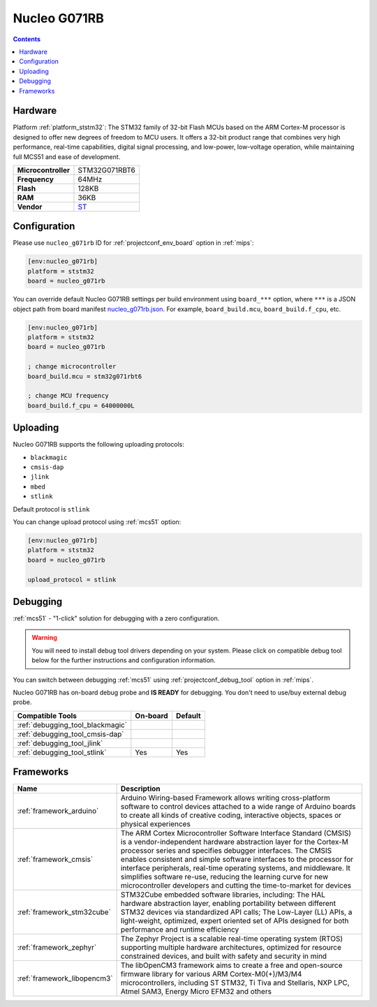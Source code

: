 
.. _board_ststm32_nucleo_g071rb:

Nucleo G071RB
=============

.. contents::

Hardware
--------

Platform :ref:`platform_ststm32`: The STM32 family of 32-bit Flash MCUs based on the ARM Cortex-M processor is designed to offer new degrees of freedom to MCU users. It offers a 32-bit product range that combines very high performance, real-time capabilities, digital signal processing, and low-power, low-voltage operation, while maintaining full MCS51 and ease of development.

.. list-table::

  * - **Microcontroller**
    - STM32G071RBT6
  * - **Frequency**
    - 64MHz
  * - **Flash**
    - 128KB
  * - **RAM**
    - 36KB
  * - **Vendor**
    - `ST <https://www.st.com/en/evaluation-tools/nucleo-g071rb.html?utm_source=platformio.org&utm_medium=docs>`__


Configuration
-------------

Please use ``nucleo_g071rb`` ID for :ref:`projectconf_env_board` option in :ref:`mips`:

.. code-block:: ini

  [env:nucleo_g071rb]
  platform = ststm32
  board = nucleo_g071rb

You can override default Nucleo G071RB settings per build environment using
``board_***`` option, where ``***`` is a JSON object path from
board manifest `nucleo_g071rb.json <https://github.com/platformio/platform-ststm32/blob/master/boards/nucleo_g071rb.json>`_. For example,
``board_build.mcu``, ``board_build.f_cpu``, etc.

.. code-block:: ini

  [env:nucleo_g071rb]
  platform = ststm32
  board = nucleo_g071rb

  ; change microcontroller
  board_build.mcu = stm32g071rbt6

  ; change MCU frequency
  board_build.f_cpu = 64000000L


Uploading
---------
Nucleo G071RB supports the following uploading protocols:

* ``blackmagic``
* ``cmsis-dap``
* ``jlink``
* ``mbed``
* ``stlink``

Default protocol is ``stlink``

You can change upload protocol using :ref:`mcs51` option:

.. code-block:: ini

  [env:nucleo_g071rb]
  platform = ststm32
  board = nucleo_g071rb

  upload_protocol = stlink

Debugging
---------

:ref:`mcs51` - "1-click" solution for debugging with a zero configuration.

.. warning::
    You will need to install debug tool drivers depending on your system.
    Please click on compatible debug tool below for the further
    instructions and configuration information.

You can switch between debugging :ref:`mcs51` using
:ref:`projectconf_debug_tool` option in :ref:`mips`.

Nucleo G071RB has on-board debug probe and **IS READY** for debugging. You don't need to use/buy external debug probe.

.. list-table::
  :header-rows:  1

  * - Compatible Tools
    - On-board
    - Default
  * - :ref:`debugging_tool_blackmagic`
    -
    -
  * - :ref:`debugging_tool_cmsis-dap`
    -
    -
  * - :ref:`debugging_tool_jlink`
    -
    -
  * - :ref:`debugging_tool_stlink`
    - Yes
    - Yes

Frameworks
----------
.. list-table::
    :header-rows:  1

    * - Name
      - Description

    * - :ref:`framework_arduino`
      - Arduino Wiring-based Framework allows writing cross-platform software to control devices attached to a wide range of Arduino boards to create all kinds of creative coding, interactive objects, spaces or physical experiences

    * - :ref:`framework_cmsis`
      - The ARM Cortex Microcontroller Software Interface Standard (CMSIS) is a vendor-independent hardware abstraction layer for the Cortex-M processor series and specifies debugger interfaces. The CMSIS enables consistent and simple software interfaces to the processor for interface peripherals, real-time operating systems, and middleware. It simplifies software re-use, reducing the learning curve for new microcontroller developers and cutting the time-to-market for devices

    * - :ref:`framework_stm32cube`
      - STM32Cube embedded software libraries, including: The HAL hardware abstraction layer, enabling portability between different STM32 devices via standardized API calls; The Low-Layer (LL) APIs, a light-weight, optimized, expert oriented set of APIs designed for both performance and runtime efficiency

    * - :ref:`framework_zephyr`
      - The Zephyr Project is a scalable real-time operating system (RTOS) supporting multiple hardware architectures, optimized for resource constrained devices, and built with safety and security in mind

    * - :ref:`framework_libopencm3`
      - The libOpenCM3 framework aims to create a free and open-source firmware library for various ARM Cortex-M0(+)/M3/M4 microcontrollers, including ST STM32, Ti Tiva and Stellaris, NXP LPC, Atmel SAM3, Energy Micro EFM32 and others
